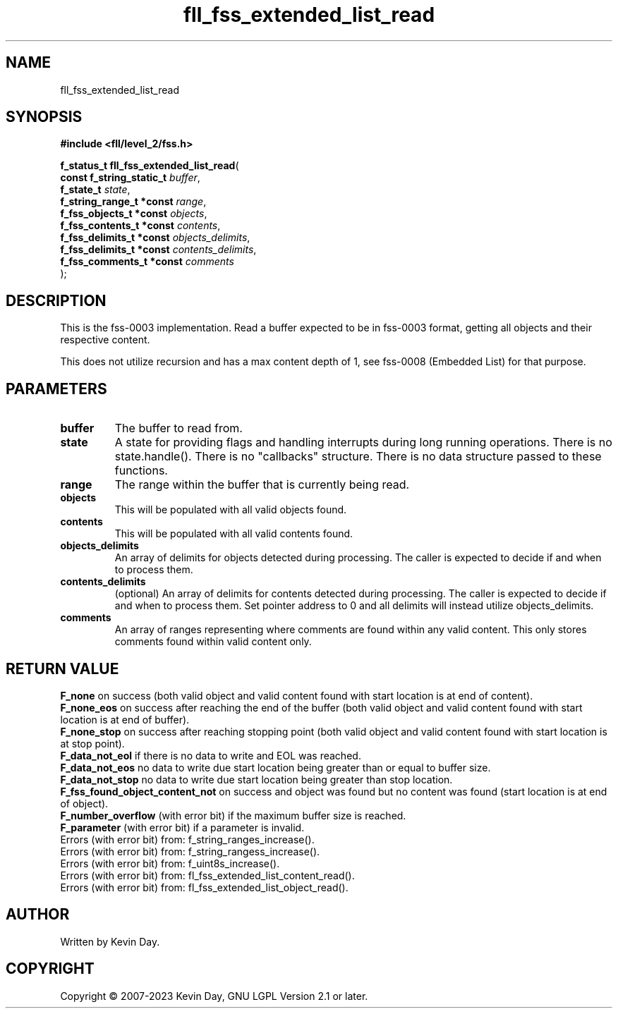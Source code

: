 .TH fll_fss_extended_list_read "3" "July 2023" "FLL - Featureless Linux Library 0.6.9" "Library Functions"
.SH "NAME"
fll_fss_extended_list_read
.SH SYNOPSIS
.nf
.B #include <fll/level_2/fss.h>
.sp
\fBf_status_t fll_fss_extended_list_read\fP(
    \fBconst f_string_static_t \fP\fIbuffer\fP,
    \fBf_state_t               \fP\fIstate\fP,
    \fBf_string_range_t *const \fP\fIrange\fP,
    \fBf_fss_objects_t *const  \fP\fIobjects\fP,
    \fBf_fss_contents_t *const \fP\fIcontents\fP,
    \fBf_fss_delimits_t *const \fP\fIobjects_delimits\fP,
    \fBf_fss_delimits_t *const \fP\fIcontents_delimits\fP,
    \fBf_fss_comments_t *const \fP\fIcomments\fP
);
.fi
.SH DESCRIPTION
.PP
This is the fss-0003 implementation. Read a buffer expected to be in fss-0003 format, getting all objects and their respective content.
.PP
This does not utilize recursion and has a max content depth of 1, see fss-0008 (Embedded List) for that purpose.
.SH PARAMETERS
.TP
.B buffer
The buffer to read from.

.TP
.B state
A state for providing flags and handling interrupts during long running operations. There is no state.handle(). There is no "callbacks" structure. There is no data structure passed to these functions.

.TP
.B range
The range within the buffer that is currently being read.

.TP
.B objects
This will be populated with all valid objects found.

.TP
.B contents
This will be populated with all valid contents found.

.TP
.B objects_delimits
An array of delimits for objects detected during processing. The caller is expected to decide if and when to process them.

.TP
.B contents_delimits
(optional) An array of delimits for contents detected during processing. The caller is expected to decide if and when to process them. Set pointer address to 0 and all delimits will instead utilize objects_delimits.

.TP
.B comments
An array of ranges representing where comments are found within any valid content. This only stores comments found within valid content only.

.SH RETURN VALUE
.PP
\fBF_none\fP on success (both valid object and valid content found with start location is at end of content).
.br
\fBF_none_eos\fP on success after reaching the end of the buffer (both valid object and valid content found with start location is at end of buffer).
.br
\fBF_none_stop\fP on success after reaching stopping point (both valid object and valid content found with start location is at stop point).
.br
\fBF_data_not_eol\fP if there is no data to write and EOL was reached.
.br
\fBF_data_not_eos\fP no data to write due start location being greater than or equal to buffer size.
.br
\fBF_data_not_stop\fP no data to write due start location being greater than stop location.
.br
\fBF_fss_found_object_content_not\fP on success and object was found but no content was found (start location is at end of object).
.br
\fBF_number_overflow\fP (with error bit) if the maximum buffer size is reached.
.br
\fBF_parameter\fP (with error bit) if a parameter is invalid.
.br
Errors (with error bit) from: f_string_ranges_increase().
.br
Errors (with error bit) from: f_string_rangess_increase().
.br
Errors (with error bit) from: f_uint8s_increase().
.br
Errors (with error bit) from: fl_fss_extended_list_content_read().
.br
Errors (with error bit) from: fl_fss_extended_list_object_read().
.SH AUTHOR
Written by Kevin Day.
.SH COPYRIGHT
.PP
Copyright \(co 2007-2023 Kevin Day, GNU LGPL Version 2.1 or later.
